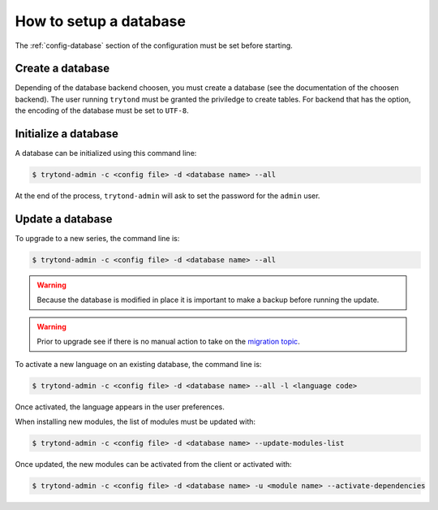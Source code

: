 .. _topics-setup-database:

=======================
How to setup a database
=======================

The :ref:`config-database` section of the configuration must be set before
starting.

Create a database
=================

Depending of the database backend choosen, you must create a database (see the
documentation of the choosen backend). The user running ``trytond`` must be
granted the priviledge to create tables. For backend that has the option, the
encoding of the database must be set to ``UTF-8``.

Initialize a database
=====================

A database can be initialized using this command line:

.. code-block:: console

    $ trytond-admin -c <config file> -d <database name> --all

At the end of the process, ``trytond-admin`` will ask to set the password for
the ``admin`` user.

Update a database
=================

To upgrade to a new series, the command line is:

.. code-block:: console

    $ trytond-admin -c <config file> -d <database name> --all

.. warning::
   Because the database is modified in place it is important to make a backup before
   running the update.

.. warning::
    Prior to upgrade see if there is no manual action to take on the `migration
    topic`_.

.. _`migration topic`: https://discuss.tryton.org/c/migration

To activate a new language on an existing database, the command line is:

.. code-block:: console

    $ trytond-admin -c <config file> -d <database name> --all -l <language code>

Once activated, the language appears in the user preferences.

When installing new modules, the list of modules must be updated with:

.. code-block:: console

    $ trytond-admin -c <config file> -d <database name> --update-modules-list

Once updated, the new modules can be activated from the client or activated with:

.. code-block:: console

    $ trytond-admin -c <config file> -d <database name> -u <module name> --activate-dependencies
